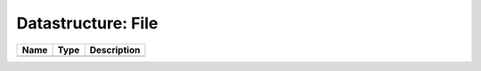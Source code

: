 Datastructure: File
===================

==== ==== ============================ 
Name Type Description                  
==== ==== ============================ 
          (no documentation available) 
==== ==== ============================ 


